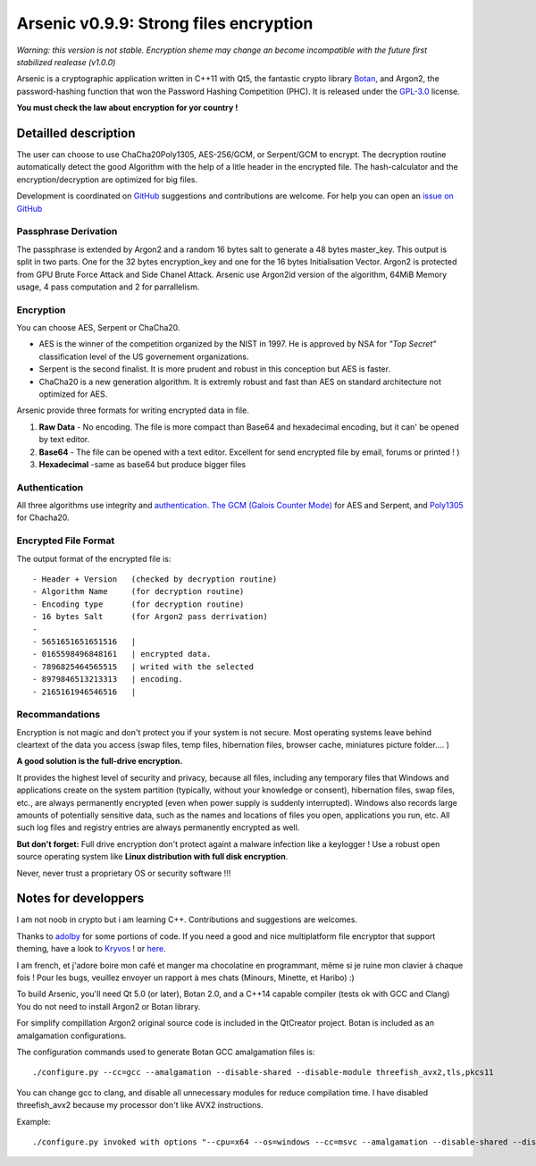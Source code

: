 Arsenic v0.9.9: Strong files encryption
=======================================
.. image:: https://travis-ci.org/Antidote1911/Arsenic.svg?branch=master
    :target: https://travis-ci.org/Antidote1911/Arsenic

*Warning: this version is not stable. Encryption sheme may change an become incompatible with the future first stabilized realease (v1.0.0)*

Arsenic is a cryptographic application written in C++11 with Qt5, the fantastic crypto library `Botan
<https://botan.randombit.net/>`_, and Argon2, the password-hashing function that won the Password Hashing Competition (PHC). It is released under the `GPL-3.0
<https://github.com/Antidote1911/Arsenic/blob/master/LICENSE>`_ license.

**You must check the law about encryption for yor country !**

.. image:: https://github.com/Antidote1911/Arsenic/blob/master/screenshots/screenshot1.jpg

Detailled description
-----------------------
The user can choose to use ChaCha20Poly1305, AES-256/GCM, or Serpent/GCM to encrypt. The decryption routine automatically detect the good Algorithm with the help of a litle header in the encrypted file.
The hash-calculator and the encryption/decryption are optimized for big files.

Development is coordinated on `GitHub <https://github.com/Antidote1911/Arsenic>`_
suggestions and contributions are welcome. For help you can open an `issue on GitHub <https://github.com/Antidote1911/Arsenic/issues>`_

Passphrase Derivation
^^^^^^^^^^^^^^^^^^^^^
The passphrase is extended by Argon2 and a random 16 bytes salt to generate a 48 bytes master_key. This output is split in two parts. One for the 32 bytes encryption_key and one for the 16 bytes Initialisation Vector.
Argon2 is protected from GPU Brute Force Attack and Side Chanel Attack. Arsenic use Argon2id version of the algorithm, 64MiB Memory usage, 4 pass computation and 2 for parrallelism.

Encryption
^^^^^^^^^^
You can choose AES, Serpent or ChaCha20.

- AES is the winner of the competition organized by the NIST in 1997. He is approved by NSA for *"Top Secret"* classification level of the US governement organizations.
- Serpent is the second finalist. It is more prudent and robust in this conception but AES is faster.
- ChaCha20 is a new generation algorithm. It is extremly robust and fast than AES on standard architecture not optimized for AES.

Arsenic provide three formats for writing encrypted data in file.

1. **Raw Data** - No encoding. The file is more compact than Base64 and hexadecimal encoding, but it can' be opened by text editor.

2. **Base64**  - The file can be opened with a text editor. Excellent for send encrypted file by email, forums or printed ! )

3. **Hexadecimal** -same as base64 but produce bigger files



Authentication
^^^^^^^^^^^^^^
All three algorithms use integrity and `authentication. <https://en.wikipedia.org/wiki/Authenticated_encryption>`_ `The GCM (Galois Counter Mode) <https://github.com/Antidote1911/Arsenic/issues>`_ for AES and Serpent, and `Poly1305 <https://github.com/Antidote1911/Arsenic/issues>`_ for Chacha20.

Encrypted File Format
^^^^^^^^^^^^^^^^^^^^^
The output format of the encrypted file is::

 - Header + Version   (checked by decryption routine)
 - Algorithm Name     (for decryption routine)
 - Encoding type      (for decryption routine)
 - 16 bytes Salt      (for Argon2 pass derrivation)
 -
 - 5651651651651516   |
 - 0165598496848161   | encrypted data.
 - 7896825464565515   | writed with the selected
 - 8979846513213313   | encoding.
 - 2165161946546516   |

Recommandations
^^^^^^^^^^^^^^^
Encryption is not magic and don't protect you if your system is not secure. Most operating systems leave behind cleartext of the data you access (swap files, temp files, hibernation files, browser cache, miniatures picture folder.... )

**A good solution is the full-drive encryption.**

It provides the highest level of security and privacy, because all files, including any temporary files that Windows and applications create on the system partition (typically, without your knowledge or consent), hibernation files, swap files, etc., are always permanently encrypted (even when power supply is suddenly interrupted). Windows also records large amounts of potentially sensitive data, such as the names and locations of files you open, applications you run, etc. All such log files and registry entries are always permanently encrypted as well.

**But don't forget:** Full drive encryption don't protect againt a malware infection like a keylogger !
Use a robust open source operating system like **Linux distribution with full disk encryption**.

Never, never trust a proprietary OS or security software !!!

Notes for developpers
---------------------
I am not noob in crypto but i am learning C++. Contributions and suggestions are welcomes.

Thanks to `adolby <https://github.com/adolby>`_ for some portions of code. If you need a good and nice multiplatform file
encryptor that support theming, have a look to `Kryvos <https://github.com/adolby/Kryvos>`_ ! or `here <https://andrewdolby.com/>`_.

I am french, et j'adore boire mon café et manger ma chocolatine en programmant, même
si je ruine mon clavier à chaque fois ! Pour les bugs, veuillez envoyer un rapport à mes chats (Minours, Minette, et Haribo) :)

To build Arsenic, you'll need Qt 5.0 (or later), Botan 2.0, and a C++14 capable compiler (tests ok with GCC and Clang)
You do not need to install Argon2 or Botan library.

For simplify compillation Argon2 original source code is included in the QtCreator project. Botan is included as an amalgamation configurations.

The configuration commands used to generate Botan GCC amalgamation files is::

 ./configure.py --cc=gcc --amalgamation --disable-shared --disable-module threefish_avx2,tls,pkcs11

You can change gcc to clang, and disable all unnecessary modules for reduce compilation time. I have disabled threefish_avx2 because my processor don't like AVX2 instructions.

Example::

./configure.py invoked with options "--cpu=x64 --os=windows --cc=msvc --amalgamation --disable-shared --disable-module threefish_avx2,tls,pkcs11"
